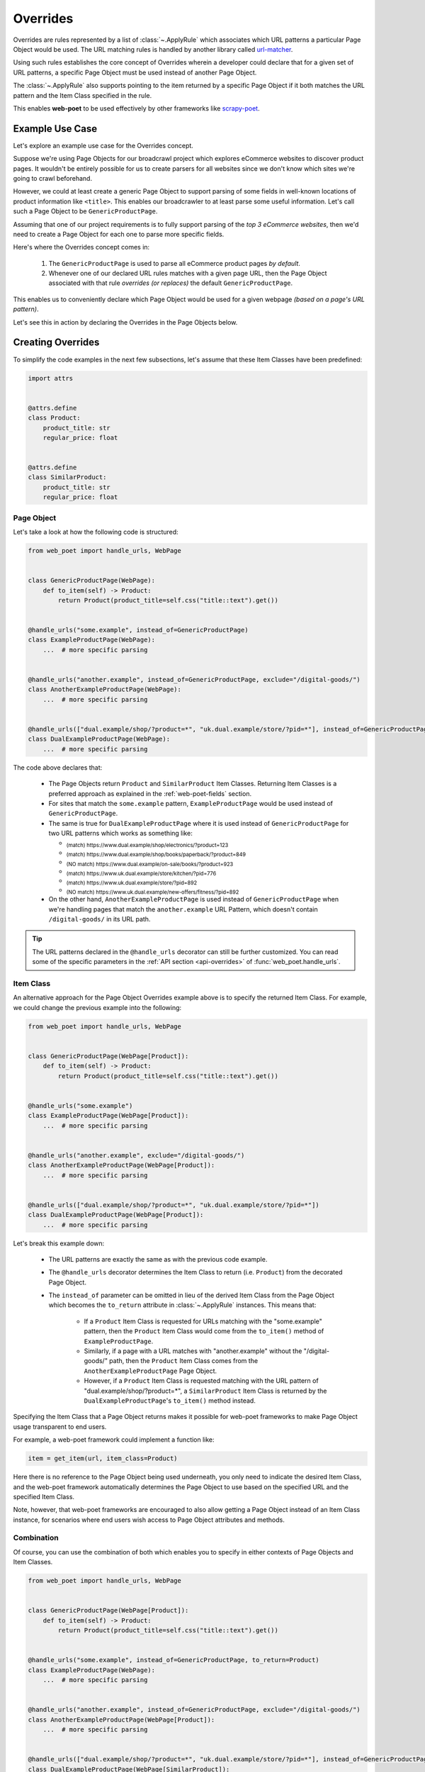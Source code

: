 .. _intro-overrides:

Overrides
=========

Overrides are rules represented by a list of :class:`~.ApplyRule` which
associates which URL patterns a particular Page Object would be used. The URL
matching rules is handled by another library called
`url-matcher <https://url-matcher.readthedocs.io>`_.

Using such rules establishes the core concept of Overrides wherein a developer
could declare that for a given set of URL patterns, a specific Page Object must
be used instead of another Page Object.

The :class:`~.ApplyRule` also supports pointing to the item returned by a specific
Page Object if it both matches the URL pattern and the Item Class specified in the
rule.

This enables **web-poet** to be used effectively by other frameworks like 
`scrapy-poet <https://scrapy-poet.readthedocs.io>`_.

Example Use Case
----------------

Let's explore an example use case for the Overrides concept.

Suppose we're using Page Objects for our broadcrawl project which explores
eCommerce websites to discover product pages. It wouldn't be entirely possible
for us to create parsers for all websites since we don't know which sites we're
going to crawl beforehand.

However, we could at least create a generic Page Object to support parsing of
some fields in well-known locations of product information like ``<title>``.
This enables our broadcrawler to at least parse some useful information. Let's
call such a Page Object to be ``GenericProductPage``.

Assuming that one of our project requirements is to fully support parsing of the
`top 3 eCommerce websites`, then we'd need to create a Page Object for each one
to parse more specific fields.

Here's where the Overrides concept comes in:

    1. The ``GenericProductPage`` is used to parse all eCommerce product pages
       `by default`.
    2. Whenever one of our declared URL rules matches with a given page URL,
       then the Page Object associated with that rule `overrides (or replaces)`
       the default ``GenericProductPage``.

This enables us to conveniently declare which Page Object would be used for a
given webpage `(based on a page's URL pattern)`.

Let's see this in action by declaring the Overrides in the Page Objects below.


Creating Overrides
------------------

To simplify the code examples in the next few subsections, let's assume that
these Item Classes have been predefined:

.. code-block:: python

    import attrs


    @attrs.define
    class Product:
        product_title: str
        regular_price: float


    @attrs.define
    class SimilarProduct:
        product_title: str
        regular_price: float

Page Object
~~~~~~~~~~~

Let's take a look at how the following code is structured:

.. code-block:: python

    from web_poet import handle_urls, WebPage


    class GenericProductPage(WebPage):
        def to_item(self) -> Product:
            return Product(product_title=self.css("title::text").get())


    @handle_urls("some.example", instead_of=GenericProductPage)
    class ExampleProductPage(WebPage):
        ...  # more specific parsing


    @handle_urls("another.example", instead_of=GenericProductPage, exclude="/digital-goods/")
    class AnotherExampleProductPage(WebPage):
        ...  # more specific parsing


    @handle_urls(["dual.example/shop/?product=*", "uk.dual.example/store/?pid=*"], instead_of=GenericProductPage)
    class DualExampleProductPage(WebPage):
        ...  # more specific parsing

The code above declares that:

    - The Page Objects return ``Product`` and ``SimilarProduct`` Item Classes.
      Returning Item Classes is a preferred approach as explained in the
      :ref:`web-poet-fields` section.
    - For sites that match the ``some.example`` pattern, ``ExampleProductPage``
      would be used instead of ``GenericProductPage``.
    - The same is true for ``DualExampleProductPage`` where it is used
      instead of ``GenericProductPage`` for two URL patterns which works as
      something like:

      - :sub:`(match) https://www.dual.example/shop/electronics/?product=123`
      - :sub:`(match) https://www.dual.example/shop/books/paperback/?product=849`
      - :sub:`(NO match) https://www.dual.example/on-sale/books/?product=923`
      - :sub:`(match) https://www.uk.dual.example/store/kitchen/?pid=776`
      - :sub:`(match) https://www.uk.dual.example/store/?pid=892`
      - :sub:`(NO match) https://www.uk.dual.example/new-offers/fitness/?pid=892`

    - On the other hand, ``AnotherExampleProductPage`` is used instead of
      ``GenericProductPage`` when we're handling pages that match the
      ``another.example`` URL Pattern, which doesn't contain 
      ``/digital-goods/`` in its URL path.

.. tip::

    The URL patterns declared in the ``@handle_urls`` decorator can still be
    further customized. You can read some of the specific parameters in the
    :ref:`API section <api-overrides>` of :func:`web_poet.handle_urls`.

.. _item-class-example:

Item Class
~~~~~~~~~~

An alternative approach for the Page Object Overrides example above is to specify
the returned Item Class. For example, we could change the previous example into
the following:


.. code-block:: python

    from web_poet import handle_urls, WebPage


    class GenericProductPage(WebPage[Product]):
        def to_item(self) -> Product:
            return Product(product_title=self.css("title::text").get())


    @handle_urls("some.example")
    class ExampleProductPage(WebPage[Product]):
        ...  # more specific parsing


    @handle_urls("another.example", exclude="/digital-goods/")
    class AnotherExampleProductPage(WebPage[Product]):
        ...  # more specific parsing


    @handle_urls(["dual.example/shop/?product=*", "uk.dual.example/store/?pid=*"])
    class DualExampleProductPage(WebPage[Product]):
        ...  # more specific parsing

Let's break this example down:

    - The URL patterns are exactly the same as with the previous code example.
    - The ``@handle_urls`` decorator determines the Item Class to return (i.e. 
      ``Product``) from the decorated Page Object.
    - The ``instead_of`` parameter can be omitted in lieu of the derived Item
      Class from the Page Object which becomes the ``to_return`` attribute in
      :class:`~.ApplyRule` instances. This means that:

        - If a ``Product`` Item Class is requested for URLs matching with the
          "some.example" pattern, then the ``Product`` Item Class would come from
          the ``to_item()`` method of ``ExampleProductPage``.
        - Similarly, if a page with a URL matches with "another.example" without
          the "/digital-goods/" path, then the ``Product`` Item Class comes from
          the ``AnotherExampleProductPage`` Page Object.
        - However, if a ``Product`` Item Class is requested matching with the URL
          pattern of "dual.example/shop/?product=*", a ``SimilarProduct``
          Item Class is returned by the ``DualExampleProductPage``'s ``to_item()``
          method instead.

Specifying the Item Class that a Page Object returns makes it possible for 
web-poet frameworks to make Page Object usage transparent to end users.

For example, a web-poet framework could implement a function like:

.. code-block:: python

    item = get_item(url, item_class=Product)

Here there is no reference to the Page Object being used underneath, you only 
need to indicate the desired Item Class, and the web-poet framework 
automatically determines the Page Object to use based on the specified URL and 
the specified Item Class.

Note, however, that web-poet frameworks are encouraged to also allow getting a
Page Object instead of an Item Class instance, for scenarios where end users 
wish access to Page Object attributes and methods.


.. _combination:

Combination
~~~~~~~~~~~

Of course, you can use the combination of both which enables you to specify in
either contexts of Page Objects and Item Classes.

.. code-block:: python

    from web_poet import handle_urls, WebPage


    class GenericProductPage(WebPage[Product]):
        def to_item(self) -> Product:
            return Product(product_title=self.css("title::text").get())


    @handle_urls("some.example", instead_of=GenericProductPage, to_return=Product)
    class ExampleProductPage(WebPage):
        ...  # more specific parsing


    @handle_urls("another.example", instead_of=GenericProductPage, exclude="/digital-goods/")
    class AnotherExampleProductPage(WebPage[Product]):
        ...  # more specific parsing


    @handle_urls(["dual.example/shop/?product=*", "uk.dual.example/store/?pid=*"], instead_of=GenericProductPage)
    class DualExampleProductPage(WebPage[SimilarProduct]):
        ...  # more specific parsing

To recap some previously mentioned behaviors:

    - In the ``@handle_urls`` decorator for ``ExampleProductPage``, we needed to
      pass the ``to_return`` parameter since the Page Object didn't specify the
      Item Class that it returns (i.e. ``class ExampleProductPage(WebPage[Product])``).
      If it did, we could omit the ``to_return`` parameter entirely since it's
      able to automatically derive the Item Class.
    - The recommended way is to avoid using the ``to_return`` parameter in
      ``@handle_urls`` entirely (similar to how ``AnotherExampleProductPage``
      and ``DualExampleProductPage`` does it).

.. warning::

    Only use the ``to_return`` parameter in the ``@handle_urls`` decorator for
    more advanced use cases since it presents the risk of having the Item Class
    returned by the Page Object diverge with the actual ``to_return`` value in
    the :class:`~.ApplyRule`. For example:

    .. code-block:: python

        @handle_urls("some.example", to_return=DifferentProduct)
        class ProductPage(WebPage[Product])
            ... # more specific parsing

    The Page Object returns a ``Product`` item but the created :class:`~.ApplyRule`
    has ``to_return=DifferentProduct``.


See the next :ref:`retrieving-overrides` section to observe what are the actual
:class:`~.ApplyRule` that were created by the ``@handle_urls`` decorators.


.. _retrieving-overrides:

Retrieving all available Overrides
----------------------------------

The :meth:`~.PageObjectRegistry.get_rules` method from the ``web_poet.default_registry``
allows retrieval of all :class:`~.ApplyRule` in the given registry.
Following from our example above in the :ref:`combination` section, using it
would be:

.. code-block:: python

    from web_poet import default_registry

    # Retrieves all ApplyRules that were registered in the registry
    rules = default_registry.get_rules()

    for r in rules:
        print(r)
    # ApplyRule(for_patterns=Patterns(include=('some.example',), exclude=(), priority=500), use=<class 'ExampleProductPage'>, instead_of=<class 'GenericProductPage'>, to_return=<class 'Product'>, meta={})
    # ApplyRule(for_patterns=Patterns(include=('another.example',), exclude=('/digital-goods/',), priority=500), use=<class 'AnotherExampleProductPage'>, instead_of=<class 'GenericProductPage'>, to_return=<class 'Product'>, meta={})
    # ApplyRule(for_patterns=Patterns(include=('dual.example/shop/?product=*', 'uk.dual.example/store/?pid=*'), exclude=(), priority=500), use=<class 'DualExampleProductPage'>, instead_of=<class 'GenericProductPage'>, to_return=<class 'SimilarProduct'>, meta={})

Remember that using ``@handle_urls`` to annotate the Page Objects would result
in the :class:`~.ApplyRule` to be written into ``web_poet.default_registry``.


.. warning::

    :meth:`~.PageObjectRegistry.get_rules` relies on the fact that all essential
    packages/modules which contains the :func:`web_poet.handle_urls`
    decorators are properly loaded `(i.e imported)`.

    Thus, for cases like importing and using Page Objects from other external packages,
    the ``@handle_urls`` decorators from these external sources must be read and
    processed properly. This ensures that the external Page Objects have all of their
    :class:`~.ApplyRule` present.

    This can be done via the function named :func:`~.web_poet.overrides.consume_modules`.
    Here's an example:

    .. code-block:: python

        from web_poet import default_registry, consume_modules

        consume_modules("external_package_A.po", "another_ext_package.lib")
        rules = default_registry.get_rules()

    The next section explores this caveat further.


Using Overrides from External Packages
--------------------------------------

Developers have the option to import existing Page Objects alongside the
:class:`~.ApplyRule` attached to them. This section aims to showcase different
scenarios that come up when using multiple Page Object Projects.

.. _intro-rule-all:

Using all available ApplyRules from multiple Page Object Projects
~~~~~~~~~~~~~~~~~~~~~~~~~~~~~~~~~~~~~~~~~~~~~~~~~~~~~~~~~~~~~~~~~~~~

Let's suppose we have the following use case before us:

    - An **external** Python package named ``ecommerce_page_objects`` is available
      which contains Page Objects for common websites.
    - Another similar **external** package named ``gadget_sites_page_objects`` is
      available for even more specific websites.
    - Your project's objective is to handle as much eCommerce websites as you
      can.

        - Thus, you'd want to use the already available packages above and
          perhaps improve on them or create new Page Objects for new websites.

Remember that all of the :class:`~.ApplyRule` are declared by annotating
Page Objects using the :func:`web_poet.handle_urls` via ``@handle_urls``. Thus,
they can easily be accessed using the :meth:`~.PageObjectRegistry.get_rules`
of ``web_poet.default_registry``.

This can be done something like:

.. code-block:: python

    from web_poet import default_registry, consume_modules

    # ❌ Remember that this wouldn't retrieve any rules at all since the
    # ``@handle_urls`` decorators are NOT properly loaded.
    rules = default_registry.get_rules()
    print(rules)  # []

    # ✅ Instead, you need to run the following so that all of the Page
    # Objects in the external packages are recursively imported.
    consume_modules("ecommerce_page_objects", "gadget_sites_page_objects")
    rules = default_registry.get_rules()

    # The collected rules would then be as follows:
    print(rules)
    # 1. ApplyRule(for_patterns=Patterns(include=['site_1.example'], exclude=[], priority=500), use=<class 'ecommerce_page_objects.site_1.EcomSite1'>, instead_of=<class 'ecommerce_page_objects.EcomGenericPage'>, to_return=None, meta={})
    # 2. ApplyRule(for_patterns=Patterns(include=['site_2.example'], exclude=[], priority=500), use=<class 'ecommerce_page_objects.site_2.EcomSite2'>, instead_of=<class 'ecommerce_page_objects.EcomGenericPage'>, to_return=None, meta={})
    # 3. ApplyRule(for_patterns=Patterns(include=['site_2.example'], exclude=[], priority=500), use=<class 'gadget_sites_page_objects.site_2.GadgetSite2'>, instead_of=<class 'gadget_sites_page_objects.GadgetGenericPage'>, to_return=None, meta={})
    # 4. ApplyRule(for_patterns=Patterns(include=['site_3.example'], exclude=[], priority=500), use=<class 'gadget_sites_page_objects.site_3.GadgetSite3'>, instead_of=<class 'gadget_sites_page_objects.GadgetGenericPage'>, to_return=None, meta={})

.. note::

    Once :func:`~.web_poet.overrides.consume_modules` is called, then all
    external Page Objects are recursively imported and available for the entire
    runtime duration. Calling :func:`~.web_poet.overrides.consume_modules` again
    makes no difference unless a new set of modules are provided.

.. _intro-rule-subset:

Using only a subset of the available ApplyRules
~~~~~~~~~~~~~~~~~~~~~~~~~~~~~~~~~~~~~~~~~~~~~~~

Suppose that the use case from the previous section has changed wherein a
subset of :class:`~.ApplyRule` would be used. This could be achieved by
using the :meth:`~.PageObjectRegistry.search_rules` method which allows for
convenient selection of a subset of rules from a given registry.

Here's an example of how you could manually select the rules using the
:meth:`~.PageObjectRegistry.search_rules` method instead:

.. code-block:: python

    from web_poet import default_registry, consume_modules
    import ecommerce_page_objects, gadget_sites_page_objects

    consume_modules("ecommerce_page_objects", "gadget_sites_page_objects")

    ecom_rules = default_registry.search_rules(instead_of=ecommerce_page_objects.EcomGenericPage)
    print(ecom_rules)
    # ApplyRule(for_patterns=Patterns(include=['site_1.example'], exclude=[], priority=500), use=<class 'ecommerce_page_objects.site_1.EcomSite1'>, instead_of=<class 'ecommerce_page_objects.EcomGenericPage'>, to_return=None, meta={})
    # ApplyRule(for_patterns=Patterns(include=['site_2.example'], exclude=[], priority=500), use=<class 'ecommerce_page_objects.site_2.EcomSite2'>, instead_of=<class 'ecommerce_page_objects.EcomGenericPage'>, to_return=None, meta={})

    gadget_rules = default_registry.search_rules(use=gadget_sites_page_objects.site_3.GadgetSite3)
    print(gadget_rules)
    # ApplyRule(for_patterns=Patterns(include=['site_3.example'], exclude=[], priority=500), use=<class 'gadget_sites_page_objects.site_3.GadgetSite3'>, instead_of=<class 'gadget_sites_page_objects.GadgetGenericPage'>, to_return=None, meta={})

    rules = ecom_rules + gadget_rules
    print(rules)
    # ApplyRule(for_patterns=Patterns(include=['site_1.example'], exclude=[], priority=500), use=<class 'ecommerce_page_objects.site_1.EcomSite1'>, instead_of=<class 'ecommerce_page_objects.EcomGenericPage'>, to_return=None, meta={})
    # ApplyRule(for_patterns=Patterns(include=['site_2.example'], exclude=[], priority=500), use=<class 'ecommerce_page_objects.site_2.EcomSite2'>, instead_of=<class 'ecommerce_page_objects.EcomGenericPage'>, to_return=None, meta={})
    # ApplyRule(for_patterns=Patterns(include=['site_3.example'], exclude=[], priority=500), use=<class 'gadget_sites_page_objects.site_3.GadgetSite3'>, instead_of=<class 'gadget_sites_page_objects.GadgetGenericPage'>, to_return=None, meta={})

As you can see, using the :meth:`~.PageObjectRegistry.search_rules` method allows you to
conveniently select for :class:`~.ApplyRule` which conform to a specific criteria. This
allows you to conveniently drill down to which :class:`~.ApplyRule` you're interested in
using.

.. _overrides-custom-registry:

After gathering all the pre-selected rules, we can then store it in a new instance
of :class:`~.PageObjectRegistry` in order to separate it from the ``default_registry``
which contains all of the rules. We can use the :meth:`~.PageObjectRegistry.from_apply_rules`
for this:

.. code-block:: python

    from web_poet import PageObjectRegistry

    my_new_registry = PageObjectRegistry.from_apply_rules(rules)


.. _intro-improve-po:

Improving on external Page Objects
~~~~~~~~~~~~~~~~~~~~~~~~~~~~~~~~~~

There would be cases wherein you're using Page Objects with :class:`~.ApplyRule`
from external packages only to find out that a few of them lacks some of the
fields or features that you need.

Let's suppose that we wanted to use `all` of the :class:`~.ApplyRule` similar
to this section: :ref:`intro-rule-all`. However, the ``EcomSite1`` Page Object
needs to properly handle some edge cases where some fields are not being extracted
properly. One way to fix this is to subclass the said Page Object and improve its
``to_item()`` method, or even creating a new class entirely. For simplicity, let's
have the first approach as an example:

.. code-block:: python

    from web_poet import default_registry, consume_modules, handle_urls
    import ecommerce_page_objects, gadget_sites_page_objects

    consume_modules("ecommerce_page_objects", "gadget_sites_page_objects")
    rules = default_registry.get_rules()

    # The collected rules would then be as follows:
    print(rules)
    # 1. ApplyRule(for_patterns=Patterns(include=['site_1.example'], exclude=[], priority=500), use=<class 'ecommerce_page_objects.site_1.EcomSite1'>, instead_of=<class 'ecommerce_page_objects.EcomGenericPage'>, to_return=None, meta={})
    # 2. ApplyRule(for_patterns=Patterns(include=['site_2.example'], exclude=[], priority=500), use=<class 'ecommerce_page_objects.site_2.EcomSite2'>, instead_of=<class 'ecommerce_page_objects.EcomGenericPage'>, to_return=None, meta={})
    # 3. ApplyRule(for_patterns=Patterns(include=['site_2.example'], exclude=[], priority=500), use=<class 'gadget_sites_page_objects.site_2.GadgetSite2'>, instead_of=<class 'gadget_sites_page_objects.GadgetGenericPage'>, to_return=None, meta={})
    # 4. ApplyRule(for_patterns=Patterns(include=['site_3.example'], exclude=[], priority=500), use=<class 'gadget_sites_page_objects.site_3.GadgetSite3'>, instead_of=<class 'gadget_sites_page_objects.GadgetGenericPage'>, to_return=None, meta={})

    @handle_urls("site_1.example", instead_of=ecommerce_page_objects.EcomGenericPage, priority=1000)
    class ImprovedEcomSite1(ecommerce_page_objects.site_1.EcomSite1):
        def to_item(self):
            ...  # call super().to_item() and improve on the item's shortcomings

    rules = default_registry.get_rules()
    print(rules)
    # 1. ApplyRule(for_patterns=Patterns(include=['site_1.example'], exclude=[], priority=500), use=<class 'ecommerce_page_objects.site_1.EcomSite1'>, instead_of=<class 'ecommerce_page_objects.EcomGenericPage'>, to_return=None, meta={})
    # 2. ApplyRule(for_patterns=Patterns(include=['site_2.example'], exclude=[], priority=500), use=<class 'ecommerce_page_objects.site_2.EcomSite2'>, instead_of=<class 'ecommerce_page_objects.EcomGenericPage'>, to_return=None, meta={})
    # 3. ApplyRule(for_patterns=Patterns(include=['site_2.example'], exclude=[], priority=500), use=<class 'gadget_sites_page_objects.site_2.GadgetSite2'>, instead_of=<class 'gadget_sites_page_objects.GadgetGenericPage'>, to_return=None, meta={})
    # 4. ApplyRule(for_patterns=Patterns(include=['site_3.example'], exclude=[], priority=500), use=<class 'gadget_sites_page_objects.site_3.GadgetSite3'>, instead_of=<class 'gadget_sites_page_objects.GadgetGenericPage'>, to_return=None, meta={})
    # 5. ApplyRule(for_patterns=Patterns(include=['site_1.example'], exclude=[], priority=1000), use=<class 'my_project.ImprovedEcomSite1'>, instead_of=<class 'ecommerce_page_objects.EcomGenericPage'>, to_return=None, meta={})

Notice that we're adding a new :class:`~.ApplyRule` for the same URL pattern
for ``site_1.example``.

When the time comes that a Page Object needs to be selected when parsing ``site_1.example``
and it needs to replace ``ecommerce_page_objects.EcomGenericPage``, rules **#1**
and **#5** will be the choices. However, since we've assigned a much **higher priority**
for the new rule in **#5** than the default ``500`` value,  rule **#5** will be
chosen because of its higher priority value.

More details on this in the :ref:`Priority Resolution <priority-resolution>`
subsection.


Handling conflicts from using Multiple External Packages
--------------------------------------------------------

You might've observed from the previous section that retrieving the list of all
:class:`~.ApplyRule` from two different external packages may result in a
conflict. 

We can take a look at the rules for **#2** and **#3** when we were importing all
available rules:

.. code-block:: python

    # 2. ApplyRule(for_patterns=Patterns(include=['site_2.example'], exclude=[], priority=500), use=<class 'ecommerce_page_objects.site_2.EcomSite2'>, instead_of=<class 'ecommerce_page_objects.EcomGenericPage'>, to_return=None, meta={})
    # 3. ApplyRule(for_patterns=Patterns(include=['site_2.example'], exclude=[], priority=500), use=<class 'gadget_sites_page_objects.site_2.GadgetSite2'>, instead_of=<class 'gadget_sites_page_objects.GadgetGenericPage'>, to_return=None, meta={})

However, it's technically **NOT** a `conflict`, **yet**, since:

    - ``ecommerce_page_objects.site_2.EcomSite2`` would only be used in **site_2.example**
      if ``ecommerce_page_objects.EcomGenericPage`` is to be replaced.
    - The same case with ``gadget_sites_page_objects.site_2.GadgetSite2`` wherein
      it's only going to be utilized for **site_2.example** if the following is to be
      replaced: ``gadget_sites_page_objects.GadgetGenericPage``.

It would be only become a conflict if both rules for **site_2.example** `intend to
replace the` **same** `Page Object`.

However, let's suppose that there are some :class:`~.ApplyRule` which actually
result in a conflict. To give an example, let's suppose that rules **#2** and **#3**
`intends to replace the` **same** `Page Object`. It would look something like:

.. code-block:: python

    # 2. ApplyRule(for_patterns=Patterns(include=['site_2.example'], exclude=[], priority=500), use=<class 'ecommerce_page_objects.site_2.EcomSite2'>, instead_of=<class 'common_items.ProductGenericPage'>, to_return=None, meta={})
    # 3. ApplyRule(for_patterns=Patterns(include=['site_2.example'], exclude=[], priority=500), use=<class 'gadget_sites_page_objects.site_2.GadgetSite2'>, instead_of=<class 'common_items.ProductGenericPage'>, to_return=None, meta={})

Notice that the ``instead_of`` param are the same and only the ``use`` param
remained different.

There are two main ways we recommend in solving this.

.. _priority-resolution:

**1. Priority Resolution**

If you notice, the ``for_patterns`` attribute of :class:`~.ApplyRule` is an
instance of `url_matcher.Patterns
<https://url-matcher.readthedocs.io/en/stable/api_reference.html#module-url-matcher>`_.
This instance also has a ``priority`` param where a higher value will be chosen
in times of conflict.

.. note::

    The `url-matcher`_ library is the one responsible breaking such ``priority`` conflicts
    `(amongst others)`. It's specifically discussed in this section: `rules-conflict-resolution
    <https://url-matcher.readthedocs.io/en/stable/intro.html#rules-conflict-resolution>`_.

Unfortunately, updating the ``priority`` value directly isn't possible as the
:class:`url_matcher.Patterns` is a **frozen** `dataclass`. The same is true for
:class:`~.ApplyRule`. This is made by design so that they are hashable and could
be deduplicated immediately without consequences of them changing in value.

The only way that the ``priority`` value can be changed is by creating a new
:class:`~.ApplyRule` with a different ``priority`` value (`higher if it needs
more priority`). You don't necessarily need to `delete` the **old**
:class:`~.ApplyRule` since they will be resolved via ``priority`` anyways.

Creating a new :class:`~.ApplyRule` with a higher priority could be as easy as:

    1. Subclassing the Page Object in question.
    2. Declare a new :func:`web_poet.handle_urls` decorator with the same URL
       pattern and Page Object to override but with a much higher priority.

Here's an example:

.. code-block:: python

    from web_poet import default_registry, consume_modules, handle_urls
    import ecommerce_page_objects, gadget_sites_page_objects, common_items

    @handle_urls("site_2.example", instead_of=common_items.ProductGenericPage, priority=1000)
    class EcomSite2Copy(ecommerce_page_objects.site_1.EcomSite1):
        def to_item(self):
            return super().to_item()

Now, the conflicting **#2** and **#3** rules would never be selected because of
the new :class:`~.ApplyRule` having a much higher priority (see rule **#4**):

.. code-block:: python

    # 2. ApplyRule(for_patterns=Patterns(include=['site_2.example'], exclude=[], priority=500), use=<class 'ecommerce_page_objects.site_2.EcomSite2'>, instead_of=<class 'common_items.ProductGenericPage'>, to_return=None, meta={})
    # 3. ApplyRule(for_patterns=Patterns(include=['site_2.example'], exclude=[], priority=500), use=<class 'gadget_sites_page_objects.site_2.GadgetSite2'>, instead_of=<class 'common_items.ProductGenericPage'>, to_return=None, meta={})

    # 4. ApplyRule(for_patterns=Patterns(include=['site_2.example'], exclude=[], priority=1000), use=<class 'my_project.EcomSite2Copy'>, instead_of=<class 'common_items.ProductGenericPage'>, to_return=None, meta={})

A similar idea was also discussed in the :ref:`intro-improve-po` section.


**2. Specifically Selecting the Rules**

When the last resort of ``priority``-resolution doesn't work, then you could always
specifically select the list of :class:`~.ApplyRule` you want to use.

We **recommend** in creating an **inclusion**-list rather than an **exclusion**-list
since the latter is quite brittle. For instance, an external package you're using
has updated its rules and the exlusion strategy misses out on a few rules that
were recently added. This could lead to a `silent-error` of receiving a different
set of rules than expected.

This **inclusion**-list approach can be done by importing the Page Objects directly
and creating instances of :class:`~.ApplyRule` from it. You could also import
all of the available :class:`~.ApplyRule` using :meth:`~.PageObjectRegistry.get_rules`
to sift through the list of available rules and manually selecting the rules you need.

Most of the time, the needed rules are the ones which uses the Page Objects we're
interested in. Since :class:`~.PageObjectRegistry` is a ``dict`` subclass, you can
easily find the Page Object's rule using its `key`. Here's an example:

.. code-block:: python

    from web_poet import default_registry, consume_modules
    import package_A, package_B, package_C

    consume_modules("package_A", "package_B", "package_C")

    rules = [
        default_registry[package_A.PageObject1],  # ApplyRule(for_patterns=Patterns(include=['site_A.example'], exclude=[], priority=500), use=<class 'package_A.PageObject1'>, instead_of=<class 'GenericPage'>, to_return=None, meta={})
        default_registry[package_B.PageObject2],  # ApplyRule(for_patterns=Patterns(include=['site_B.example'], exclude=[], priority=500), use=<class 'package_B.PageObject2'>, instead_of=<class 'GenericPage'>, to_return=None, meta={})
        default_registry[package_C.PageObject3],  # ApplyRule(for_patterns=Patterns(include=['site_C.example'], exclude=[], priority=500), use=<class 'package_C.PageObject3'>, instead_of=<class 'GenericPage'>, to_return=None, meta={})
    ]

Another approach would be using the :meth:`~.PageObjectRegistry.search_rules`
functionality as described from this tutorial section: :ref:`intro-rule-subset`.
The :meth:`~.PageObjectRegistry.search_rules` is quite useful in cases wherein
the **POP** contains a lot of rules as it presents a utility for programmatically
searching for them.

Here's an example:

.. code-block:: python

    from url_matcher import Patterns
    from web_poet import default_registry, consume_modules
    import package_A, package_B, package_C

    consume_modules("package_A", "package_B", "package_C")

    rule_from_A = default_registry.search_rules(use=package_A.PageObject1)
    print(rule_from_A)
    # [ApplyRule(for_patterns=Patterns(include=['site_A.example'], exclude=[], priority=500), use=<class 'package_A.PageObject1'>, instead_of=<class 'GenericPage'>, to_return=None, meta={})]

    rule_from_B = default_registry.search_rules(instead_of=GenericProductPage)
    print(rule_from_B)
    # []

    rule_from_C = default_registry.search_rules(for_patterns=Patterns(include=["site_C.example"]))
    print(rule_from_C)
    # [
    #     ApplyRule(for_patterns=Patterns(include=['site_C.example'], exclude=[], priority=500), use=<class 'package_C.PageObject3'>, instead_of=<class 'GenericPage'>, to_return=None, meta={}),
    #     ApplyRule(for_patterns=Patterns(include=['site_C.example'], exclude=[], priority=1000), use=<class 'package_C.PageObject3_improved'>, instead_of=<class 'GenericPage'>, to_return=None, meta={})
    # ]

    rules = rule_from_A + rule_from_B + rule_from_C
